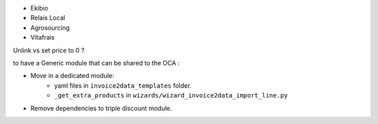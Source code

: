 - Ekibio
- Relais Local
- Agrosourcing
- Vitafrais


Unlink vs set price to 0 ?



to have a Generic module that can be shared to the OCA :

- Move in a dedicated module:
    * yaml files in ``invoice2data_templates`` folder.
    * ``_get_extra_products`` in ``wizards/wizard_invoice2data_import_line.py``

- Remove dependencies to triple discount module.
